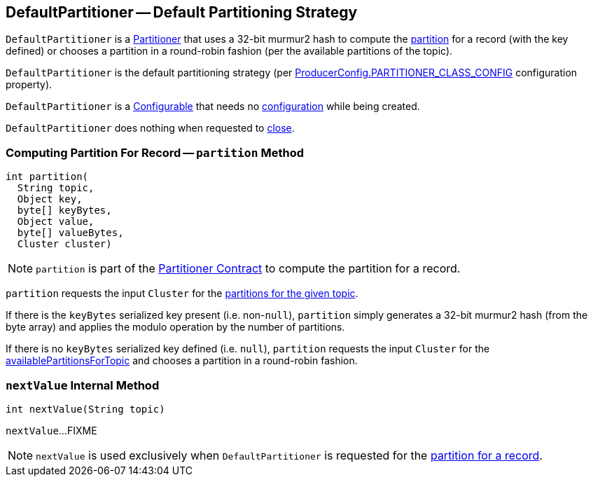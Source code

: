 == [[DefaultPartitioner]] DefaultPartitioner -- Default Partitioning Strategy

`DefaultPartitioner` is a <<kafka-producer-Partitioner.adoc#, Partitioner>> that uses a 32-bit murmur2 hash to compute the <<partition, partition>> for a record (with the key defined) or chooses a partition in a round-robin fashion (per the available partitions of the topic).

`DefaultPartitioner` is the default partitioning strategy (per <<kafka-producer-ProducerConfig.adoc#PARTITIONER_CLASS_CONFIG, ProducerConfig.PARTITIONER_CLASS_CONFIG>> configuration property).

`DefaultPartitioner` is a <<kafka-common-Configurable.adoc#, Configurable>> that needs no <<kafka-common-Configurable.adoc#configure, configuration>> while being created.

`DefaultPartitioner` does nothing when requested to <<kafka-producer-Partitioner.adoc#close, close>>.

=== [[partition]] Computing Partition For Record -- `partition` Method

[source, java]
----
int partition(
  String topic,
  Object key,
  byte[] keyBytes,
  Object value,
  byte[] valueBytes,
  Cluster cluster)
----

NOTE: `partition` is part of the <<kafka-producer-Partitioner.adoc#partition, Partitioner Contract>> to compute the partition for a record.

`partition` requests the input `Cluster` for the <<kafka-common-Cluster.adoc#partitionsForTopic, partitions for the given topic>>.

If there is the `keyBytes` serialized key present (i.e. non-``null``), `partition` simply generates a 32-bit murmur2 hash (from the byte array) and applies the modulo operation by the number of partitions.

If there is no `keyBytes` serialized key defined (i.e. `null`), `partition` requests the input `Cluster` for the <<kafka-common-Cluster.adoc#availablePartitionsForTopic, availablePartitionsForTopic>> and chooses a partition in a round-robin fashion.

=== [[nextValue]] `nextValue` Internal Method

[source, java]
----
int nextValue(String topic)
----

`nextValue`...FIXME

NOTE: `nextValue` is used exclusively when `DefaultPartitioner` is requested for the <<partition, partition for a record>>.
